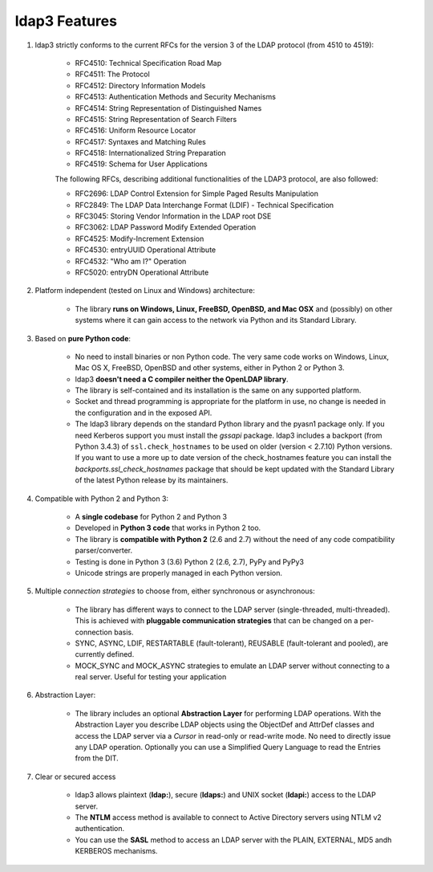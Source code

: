 ldap3 Features
##############

1. ldap3 strictly conforms to the current RFCs for the version 3 of the LDAP protocol (from 4510 to 4519):

    * RFC4510: Technical Specification Road Map
    * RFC4511: The Protocol
    * RFC4512: Directory Information Models
    * RFC4513: Authentication Methods and Security Mechanisms
    * RFC4514: String Representation of Distinguished Names
    * RFC4515: String Representation of Search Filters
    * RFC4516: Uniform Resource Locator
    * RFC4517: Syntaxes and Matching Rules
    * RFC4518: Internationalized String Preparation
    * RFC4519: Schema for User Applications

    The following RFCs, describing additional functionalities of the LDAP3 protocol, are also followed:

    * RFC2696: LDAP Control Extension for Simple Paged Results Manipulation
    * RFC2849: The LDAP Data Interchange Format (LDIF) - Technical Specification
    * RFC3045: Storing Vendor Information in the LDAP root DSE
    * RFC3062: LDAP Password Modify Extended Operation
    * RFC4525: Modify-Increment Extension
    * RFC4530: entryUUID Operational Attribute
    * RFC4532: "Who am I?" Operation
    * RFC5020: entryDN Operational Attribute

2. Platform independent (tested on Linux and Windows) architecture:

    * The library **runs on Windows, Linux, FreeBSD, OpenBSD, and Mac OSX** and (possibly) on other systems where it can
      gain access to the network via Python and its Standard Library.

3. Based on **pure Python code**:

    * No need to install binaries or non Python code. The very same code works on Windows, Linux, Mac OS X, FreeBSD,
      OpenBSD and other systems, either in Python 2 or Python 3.

    * ldap3 **doesn't need a C compiler neither the OpenLDAP library**.

    * The library is self-contained and its installation is the same on any supported platform.

    * Socket and thread programming is appropriate for the platform in use, no change is needed in the configuration
      and in the exposed API.

    * The ldap3 library depends on the standard Python library and the pyasn1 package only. If you need Kerberos support
      you must install the *gssapi* package. ldap3 includes a backport (from Python 3.4.3) of ``ssl.check_hostnames`` to be
      used on older (version < 2.7.10) Python versions. If you want to use a more up to date version of the check_hostnames
      feature you can install the *backports.ssl_check_hostnames* package that should be kept updated with the Standard
      Library of the latest Python release by its maintainers.

4. Compatible with Python 2 and Python 3:

    * A **single codebase** for Python 2 and Python 3

    * Developed in **Python 3 code** that works in Python 2 too.

    * The library is **compatible with Python 2** (2.6 and 2.7) without the need of any code compatibility parser/converter.

    * Testing is done in Python 3 (3.6) Python 2 (2.6, 2.7), PyPy and PyPy3

    * Unicode strings are properly managed in each Python version.

5. Multiple *connection strategies* to choose from, either synchronous or asynchronous:

    * The library has different ways to connect to the LDAP server (single-threaded, multi-threaded).
      This is achieved with **pluggable communication strategies** that can be changed on a per-connection basis.

    * SYNC, ASYNC, LDIF, RESTARTABLE (fault-tolerant), REUSABLE (fault-tolerant and pooled), are currently defined.

    * MOCK_SYNC and MOCK_ASYNC strategies to emulate an LDAP server without connecting to a real server. Useful for testing your application

6. Abstraction Layer:

    * The library includes an optional **Abstraction Layer** for performing LDAP operations.
      With the Abstraction Layer you describe LDAP objects using the ObjectDef and AttrDef classes and access
      the LDAP server via a *Cursor* in read-only or read-write mode. No need to directly issue any LDAP operation.
      Optionally you can use a Simplified Query Language to read the Entries from the DIT.

7. Clear or secured access

    * ldap3 allows plaintext (**ldap:**), secure (**ldaps:**) and UNIX socket (**ldapi:**) access to the LDAP server.

    * The **NTLM** access method is available to connect to Active Directory servers using NTLM v2 authentication.

    * You can use the **SASL** method to access an LDAP server with the PLAIN, EXTERNAL, MD5 andh KERBEROS mechanisms.
